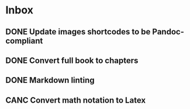 * Inbox
** DONE Update images shortcodes to be Pandoc-compliant
CLOSED: [2020-06-17 Wed 18:39]
** DONE Convert full book to chapters
CLOSED: [2020-06-18 Thu 06:58]
** DONE Markdown linting
** CANC Convert math notation to Latex
